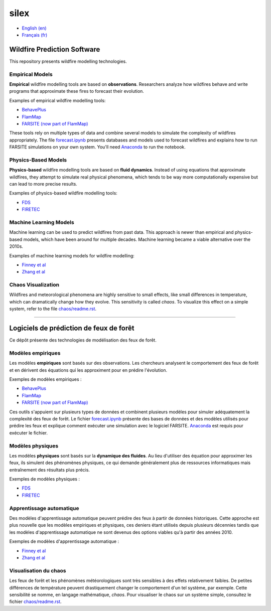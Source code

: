 silex
=====

- `English (en) <#wildfire-prediction-software>`_
- `Français (fr) <#logiciels-de-prédiction-de-feux-de-forêt>`_

.. image:: assets/example.png
   :width: 350
   :align: center
   :alt: Result of a FARSITE wildfire propagation simulation plotted over
         canopy height and arrival time.


Wildfire Prediction Software
----------------------------

This repository presents wildfire modelling technologies.


Empirical Models
++++++++++++++++

**Empirical** wildfire modelling tools are based on **observations**.
Researchers analyze how wildfires behave and write programs that approximate
these fires to forecast their evolution.

Examples of empirical wildfire modelling tools:

- `BehavePlus <https://research.fs.usda.gov/firelab/products/dataandtools/behaveplus>`__
- `FlamMap <https://research.fs.usda.gov/firelab/products/dataandtools/flammap>`__
- `FARSITE (now part of FlamMap) <https://research.fs.usda.gov/firelab/products/dataandtools/farsite>`__

These tools rely on multiple types of data and combine several models to
simulate the complexity of wildfires appropriately. The file
`forecast.ipynb <forecast.ipynb>`__ presents databases and models used to
forecast wildfires and explains how to run FARSITE simulations on your own
system. You'll need `Anaconda <https://www.anaconda.com/download>`__ to run the
notebook.


Physics-Based Models
++++++++++++++++++++

**Physics-based** wildfire modelling tools are based on **fluid dynamics**.
Instead of using equations that approximate wildfires, they attempt to simulate
real physical phenomena, which tends to be way more computationally expensive
but can lead to more precise results.

Examples of physics-based wildfire modelling tools:

- `FDS <https://www.nist.gov/services-resources/software/fds-and-smokeview>`__
- `FIRETEC <https://www.canadawildfire.org/firetec>`__


Machine Learning Models
+++++++++++++++++++++++

Machine learning can be used to predict wildfires from past data. This approach
is newer than empirical and physics-based models, which have been around for
multiple decades. Machine learning became a viable alternative over the 2010s.

Examples of machine learning models for wildfire modelling:

- `Finney et al <https://research.fs.usda.gov/firelab/understory/deep-learning-high-resolution-wildfire-modeling>`__
- `Zhang et al <https://www.sciencedirect.com/science/article/pii/S1470160X21004003>`__


Chaos Visualization
+++++++++++++++++++

Wildfires and meteorological phenomena are highly sensitive to small effects,
like small differences in temperature, which can dramatically change how they
evolve. This sensitivity is called *chaos*. To visualize this effect on a
simple system, refer to the file `chaos/readme.rst <chaos/readme.rst>`__.


---------


Logiciels de prédiction de feux de forêt
----------------------------------------

Ce dépôt présente des technologies de modélisation des feux de forêt.


Modèles empiriques
++++++++++++++++++

Les modèles **empiriques** sont basés sur des observations. Les chercheurs
analysent le comportement des feux de forêt et en dérivent des équations qui
les approximent pour en prédire l'évolution.

Exemples de modèles empiriques :

- `BehavePlus <https://research.fs.usda.gov/firelab/products/dataandtools/behaveplus>`__
- `FlamMap <https://research.fs.usda.gov/firelab/products/dataandtools/flammap>`__
- `FARSITE (now part of FlamMap) <https://research.fs.usda.gov/firelab/products/dataandtools/farsite>`__

Ces outils s'appuient sur plusieurs types de données et combinent plusieurs
modèles pour simuler adéquatement la complexité des feux de forêt. Le fichier
`forecast.ipynb <forecast.ipynb>`__ présente des bases de données et des
modèles utilisés pour prédire les feux et explique comment exécuter une
simulation avec le logiciel FARSITE. `Anaconda <https://www.anaconda.com/download>`__
est requis pour exécuter le fichier.


Modèles physiques
+++++++++++++++++

Les modèles **physiques** sont basés sur la **dynamique des fluides**. Au lieu
d'utiliser des équation pour approximer les feux, ils simulent des phénomènes
physiques, ce qui demande généralement plus de ressources informatiques mais
entraînement des résultats plus précis.

Exemples de modèles physiques :

- `FDS <https://www.nist.gov/services-resources/software/fds-and-smokeview>`__
- `FIRETEC <https://www.canadawildfire.org/firetec>`__


Apprentissage automatique
+++++++++++++++++++++++++

Des modèles d'apprentissage automatique peuvent prédire des feux à partir de
données historiques. Cette approche est plus nouvelle que les modèles
empiriques et physiques, ces deniers étant utilisés depuis plusieurs décennies
tandis que les modèles d'apprentissage automatique ne sont devenus des options
viables qu'à partir des années 2010.

Exemples de modèles d'apprentissage automatique :

- `Finney et al <https://research.fs.usda.gov/firelab/understory/deep-learning-high-resolution-wildfire-modeling>`__
- `Zhang et al <https://www.sciencedirect.com/science/article/pii/S1470160X21004003>`__


Visualisation du chaos
++++++++++++++++++++++

Les feux de forêt et les phénomènes météorologiques sont très sensibles à des
effets relativement faibles. De petites différences de température peuvent
drastiquement changer le comportement d'un tel système, par exemple. Cette
sensibilité se nomme, en langage mathématique, *chaos*. Pour visualiser le
chaos sur un système simple, consultez le fichier `chaos/readme.rst <chaos/readme.rst>`__.
